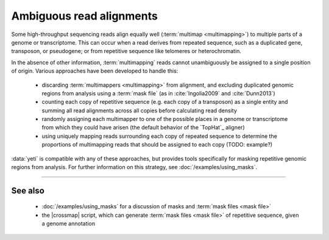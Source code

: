 Ambiguous read alignments
=========================

Some high-throughput sequencing reads align equally well (:term:`multimap <multimapping>`)
to multiple parts of a genome or transcriptome. This can occur when a read derives
from repeated sequence, such as a duplicated gene, transposon, or pseudogene;
or from repetitive sequence like telomeres or heterochromatin.

In the absence of other information, :term:`multimapping` reads cannot
unambiguously be assigned to a single position of origin. Various approaches
have been developed to handle this:

  - discarding :term:`multimappers <multimapping>` from alignment, and
    excluding duplicated genomic regions from analysis using a 
    :term:`mask file` (as in :cite:`Ingolia2009` and :cite:`Dunn2013`)
 
  - counting each copy of repetitive sequence (e.g. each copy of a transposon)
    as a single entity and summing all read alignments across all copies before
    calculating read density

  - randomly assigning each multimapper to one of the possible places in a genome
    or transcriptome from which they could have arisen (the default behavior
    of the `TopHat`_ aligner)
   
  - using uniquely mapping reads surrounding each copy of repeated sequence
    to determine the proportions of multimapping reads that should be assigned
    to each copy (TODO: example?)

  
:data:`yeti` is compatible with any of these approaches, but provides
tools specifically for masking repetitive genomic regions from analysis.
For further information on this strategy, see :doc:`/examples/using_masks`.

-------------------------------------------------------------------------------

See also
--------
  - :doc:`/examples/using_masks` for a discussion of masks and
    :term:`mask files <mask file>`
  - the |crossmap| script, which can generate :term:`mask files <mask file>`
    of repetitive sequence, given a genome annotation
